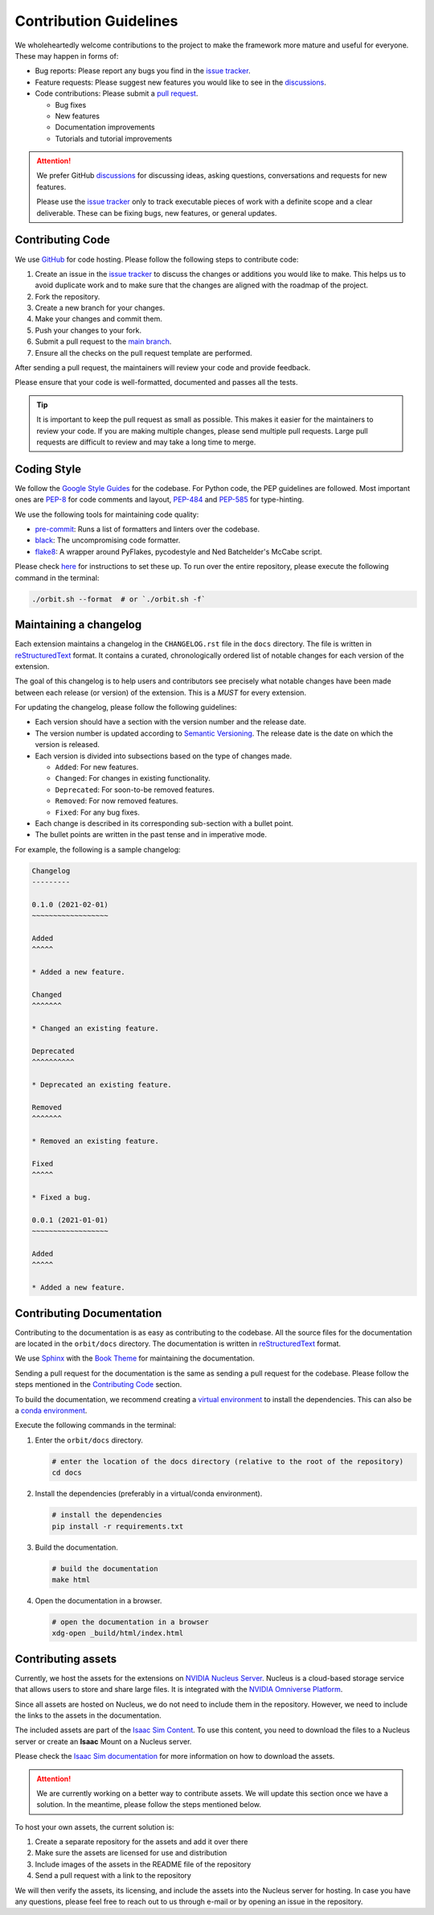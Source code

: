 Contribution Guidelines
=======================

We wholeheartedly welcome contributions to the project to make the framework more mature
and useful for everyone. These may happen in forms of:

* Bug reports: Please report any bugs you find in the `issue tracker <https://github.com/NVIDIA-Omniverse/orbit/issues>`__.
* Feature requests: Please suggest new features you would like to see in the `discussions <https://github.com/NVIDIA-Omniverse/Orbit/discussions>`__.
* Code contributions: Please submit a `pull request <https://github.com/NVIDIA-Omniverse/orbit/pulls>`__.

  * Bug fixes
  * New features
  * Documentation improvements
  * Tutorials and tutorial improvements


.. attention::

   We prefer GitHub `discussions <https://github.com/NVIDIA-Omniverse/Orbit/discussions>`_ for discussing ideas,
   asking questions, conversations and requests for new features.

   Please use the
   `issue tracker <https://github.com/NVIDIA-Omniverse/orbit/issues>`_ only to track executable pieces of work
   with a definite scope and a clear deliverable. These can be fixing bugs, new features, or general updates.


Contributing Code
-----------------

We use `GitHub <https://github.com/NVIDIA-Omniverse/orbit>`__ for code hosting. Please
follow the following steps to contribute code:

1. Create an issue in the `issue tracker <https://github.com/NVIDIA-Omniverse/orbit/issues>`__ to discuss
   the changes or additions you would like to make. This helps us to avoid duplicate work and to make
   sure that the changes are aligned with the roadmap of the project.
2. Fork the repository.
3. Create a new branch for your changes.
4. Make your changes and commit them.
5. Push your changes to your fork.
6. Submit a pull request to the `main branch <https://github.com/NVIDIA-Omniverse/orbit/compare>`__.
7. Ensure all the checks on the pull request template are performed.

After sending a pull request, the maintainers will review your code and provide feedback.

Please ensure that your code is well-formatted, documented and passes all the tests.

.. tip::

   It is important to keep the pull request as small as possible. This makes it easier for the
   maintainers to review your code. If you are making multiple changes, please send multiple pull requests.
   Large pull requests are difficult to review and may take a long time to merge.


Coding Style
------------

We follow the `Google Style
Guides <https://google.github.io/styleguide/pyguide.html>`__ for the
codebase. For Python code, the PEP guidelines are followed. Most
important ones are `PEP-8 <https://www.python.org/dev/peps/pep-0008/>`__
for code comments and layout,
`PEP-484 <http://www.python.org/dev/peps/pep-0484>`__ and
`PEP-585 <https://www.python.org/dev/peps/pep-0585/>`__ for
type-hinting.

We use the following tools for maintaining code quality:

* `pre-commit <https://pre-commit.com/>`__: Runs a list of formatters and linters over the codebase.
* `black <https://black.readthedocs.io/en/stable/>`__: The uncompromising code formatter.
* `flake8 <https://flake8.pycqa.org/en/latest/>`__: A wrapper around PyFlakes, pycodestyle and
  Ned Batchelder's McCabe script.

Please check `here <https://pre-commit.com/#install>`__ for instructions
to set these up. To run over the entire repository, please execute the
following command in the terminal:

.. code:: bash

   ./orbit.sh --format  # or `./orbit.sh -f`

Maintaining a changelog
-----------------------

Each extension maintains a changelog in the ``CHANGELOG.rst`` file in the ``docs`` directory. The
file is written in `reStructuredText <https://docutils.sourceforge.io/rst.html>`__ format. It
contains a curated, chronologically ordered list of notable changes for each version of the extension.

The goal of this changelog is to help users and contributors see precisely what notable changes have
been made between each release (or version) of the extension. This is a *MUST* for every extension.

For updating the changelog, please follow the following guidelines:

* Each version should have a section with the version number and the release date.
* The version number is updated according to `Semantic Versioning <https://semver.org/>`__. The
  release date is the date on which the version is released.
* Each version is divided into subsections based on the type of changes made.

  * ``Added``: For new features.
  * ``Changed``: For changes in existing functionality.
  * ``Deprecated``: For soon-to-be removed features.
  * ``Removed``: For now removed features.
  * ``Fixed``: For any bug fixes.

* Each change is described in its corresponding sub-section with a bullet point.
* The bullet points are written in the past tense and in imperative mode.

For example, the following is a sample changelog:

.. code:: rst

    Changelog
    ---------

    0.1.0 (2021-02-01)
    ~~~~~~~~~~~~~~~~~~

    Added
    ^^^^^

    * Added a new feature.

    Changed
    ^^^^^^^

    * Changed an existing feature.

    Deprecated
    ^^^^^^^^^^

    * Deprecated an existing feature.

    Removed
    ^^^^^^^

    * Removed an existing feature.

    Fixed
    ^^^^^

    * Fixed a bug.

    0.0.1 (2021-01-01)
    ~~~~~~~~~~~~~~~~~~

    Added
    ^^^^^

    * Added a new feature.


Contributing Documentation
--------------------------

Contributing to the documentation is as easy as contributing to the codebase. All the source files
for the documentation are located in the ``orbit/docs`` directory. The documentation is written in
`reStructuredText <https://docutils.sourceforge.io/rst.html>`__ format.

We use `Sphinx <https://www.sphinx-doc.org/en/master/>`__ with the
`Book Theme <https://sphinx-book-theme.readthedocs.io/en/stable/>`__
for maintaining the documentation.

Sending a pull request for the documentation is the same as sending a pull request for the codebase.
Please follow the steps mentioned in the `Contributing Code`_ section.

To build the documentation, we recommend creating a `virtual environment <https://docs.python.org/3/library/venv.html>`__
to install the dependencies. This can also be a `conda environment <https://docs.conda.io/projects/conda/en/latest/user-guide/tasks/manage-environments.html>`__.

Execute the following commands in the terminal:

1. Enter the ``orbit/docs`` directory.

   .. code:: bash

     # enter the location of the docs directory (relative to the root of the repository)
     cd docs

2. Install the dependencies (preferably in a virtual/conda environment).

   .. code:: bash

     # install the dependencies
     pip install -r requirements.txt

3. Build the documentation.

   .. code:: bash

     # build the documentation
     make html

4. Open the documentation in a browser.

   .. code:: bash

     # open the documentation in a browser
     xdg-open _build/html/index.html


Contributing assets
-------------------

Currently, we host the assets for the extensions on `NVIDIA Nucleus Server <https://docs.omniverse.nvidia.com/prod_nucleus/prod_nucleus/overview.html>`__.
Nucleus is a cloud-based storage service that allows users to store and share large files. It is
integrated with the `NVIDIA Omniverse Platform <https://developer.nvidia.com/omniverse>`__.

Since all assets are hosted on Nucleus, we do not need to include them in the repository. However,
we need to include the links to the assets in the documentation.

The included assets are part of the `Isaac Sim Content <https://docs.omniverse.nvidia.com/app_isaacsim/app_isaacsim/reference_assets.html>`__.
To use this content, you need to download the files to a Nucleus server or create an **Isaac** Mount on
a Nucleus server.

Please check the `Isaac Sim documentation <https://docs.omniverse.nvidia.com/app_isaacsim/app_isaacsim/install_faq.html#assets-and-nucleus>`__
for more information on how to download the assets.

.. attention::

  We are currently working on a better way to contribute assets. We will update this section once we
  have a solution. In the meantime, please follow the steps mentioned below.

To host your own assets, the current solution is:

1. Create a separate repository for the assets and add it over there
2. Make sure the assets are licensed for use and distribution
3. Include images of the assets in the README file of the repository
4. Send a pull request with a link to the repository

We will then verify the assets, its licensing, and include the assets into the Nucleus server for hosting.
In case you have any questions, please feel free to reach out to us through e-mail or by opening an issue
in the repository.
